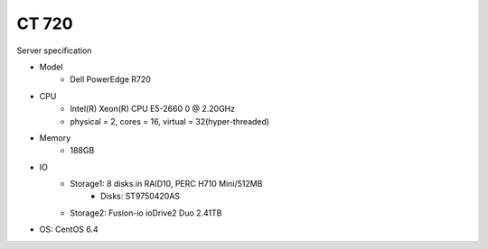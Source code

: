 .. _ct720-server:

==================
CT 720
==================

Server specification

* Model
	* Dell PowerEdge R720
* CPU
	* Intel(R) Xeon(R) CPU E5-2660 0 @ 2.20GHz 
	* physical = 2, cores = 16, virtual = 32(hyper-threaded)
* Memory
	* 188GB
* IO
	* Storage1: 8 disks in RAID10, PERC H710 Mini/512MB
		* Disks: ST9750420AS
	* Storage2: Fusion-io ioDrive2 Duo 2.41TB
* OS: CentOS 6.4
